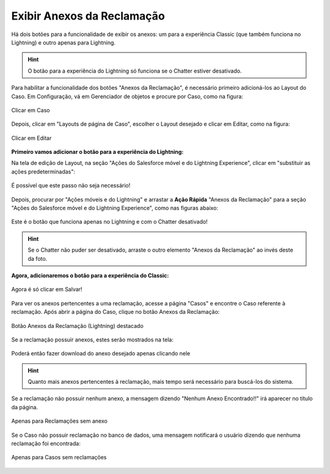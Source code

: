 #################
Exibir Anexos da Reclamação
#################

Há dois botões para a funcionalidade de exibir os anexos: um para a experiência Classic (que também funciona no Lightning) e outro apenas para Lightning.

.. Hint:: O botão para a experiência do Lightning só funciona se o Chatter estiver desativado.

Para habilitar a funcionalidade dos botões "Anexos da Reclamação", é necessário primeiro adicioná-los ao Layout do Caso.
Em Configuração, vá em Gerenciador de objetos e procure por Caso, como na figura:


.. figure:: img/clicarCaso.png
    :alt: Solidity logo
    :align: center
    
    Clicar em Caso


Depois, clicar em "Layouts de página de Caso", escolher o Layout desejado e clicar em Editar, como na figura:


.. figure:: img/clicarLayoutCaso.png
    :alt: Solidity logo
    :align: center
    
    Clicar em Editar


**Primeiro vamos adicionar o botão para a experiência do Lightning:**

Na tela de edição de Layout, na seção "Ações do Salesforce móvel e do Lightning Experience", clicar em "substituir as ações predeterminadas":


.. figure:: img/casoLayoutEditar1.png
    :alt: Solidity logo
    :align: center
    
    É possível que este passo não seja necessário!


Depois, procurar por "Ações móveis e do Lightning" e arrastar a **Ação Rápida** "Anexos da Reclamação" para a seção "Ações do Salesforce móvel e do Lightning Experience", como nas figuras abaixo:


.. figure:: img/casoLayoutEditar2.png
    :alt: Solidity logo
    :align: center
    
.. figure:: img/casoLayoutEditar3.png
    :alt: Solidity logo
    :align: center
    
    Este é o botão que funciona apenas no Lightning e com o Chatter desativado!
    

.. Hint:: Se o Chatter não puder ser desativado, arraste o outro elemento "Anexos da Reclamação" ao invés deste da foto.

**Agora, adicionaremos o botão para a experiência do Classic:**

.. figure:: img/casoLayoutEditar4.png
    :alt: Solidity logo
    :align: center

.. figure:: img/casoLayoutEditar5.png
    :alt: Solidity logo
    :align: center

    Agora é só clicar em Salvar!


Para ver os anexos pertencentes a uma reclamação, acesse a página "Casos" e encontre o Caso referente à reclamação. Após abrir a página do Caso, clique no botão Anexos da Reclamação:

.. figure:: img/botaoAnexosReclamacao.png
    :alt: Solidity logo
    :align: center
    
    Botão Anexos da Reclamação (Lightning) destacado


Se a reclamação possuir anexos, estes serão mostrados na tela:

.. figure:: img/anexosExibidos.png
    :alt: Solidity logo
    :align: center
    
    Poderá então fazer download do anexo desejado apenas clicando nele


.. Hint:: Quanto mais anexos pertencentes à reclamação, mais tempo será necessário para buscá-los do sistema.
    

Se a reclamação não possuir nenhum anexo, a mensagem dizendo "Nenhum Anexo Encontrado!!" irá aparecer no título da página.

.. figure:: img/nenhumAnexoEncontrado.png
    :alt: Solidity logo
    :align: center
    
    Apenas para Reclamações sem anexo
    

Se o Caso não possuir reclamação no banco de dados, uma mensagem notificará o usuário dizendo que nenhuma reclamação foi encontrada:

.. figure:: img/nenhumaReclamacaoEncontrada.png
    :alt: Solidity logo
    :align: center
    
    Apenas para Casos sem reclamações